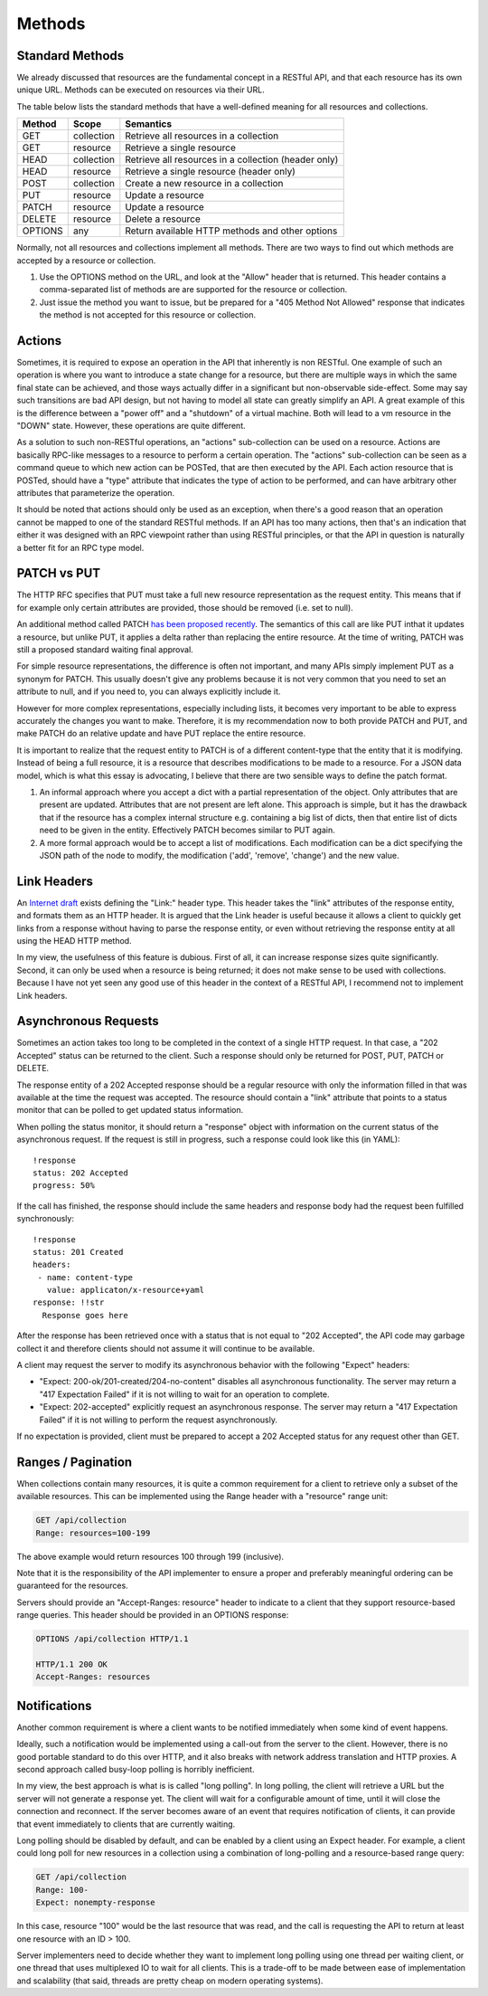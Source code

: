 =======
Methods
=======

Standard Methods
================

We already discussed that resources are the fundamental concept in a RESTful
API, and that each resource has its own unique URL. Methods can be executed on
resources via their URL.

The table below lists the standard methods that have a well-defined meaning for
all resources and collections.

=======  ==========  ==================================================
Method     Scope                         Semantics
=======  ==========  ==================================================
GET      collection  Retrieve all resources in a collection
GET      resource    Retrieve a single resource
HEAD     collection  Retrieve all resources in a collection (header only)
HEAD     resource    Retrieve a single resource (header only)
POST     collection  Create a new resource in a collection
PUT      resource    Update a resource
PATCH    resource    Update a resource
DELETE   resource    Delete a resource
OPTIONS  any         Return available HTTP methods and other options
=======  ==========  ==================================================

Normally, not all resources and collections implement all methods. There are
two ways to find out which methods are accepted by a resource or collection.

1. Use the OPTIONS method on the URL, and look at the "Allow" header that is
   returned. This header contains a comma-separated list of methods are are
   supported for the resource or collection.
2. Just issue the method you want to issue, but be prepared for a "405 Method
   Not Allowed" response that indicates the method is not accepted for this
   resource or collection.


Actions
=======

Sometimes, it is required to expose an operation in the API that inherently is
non RESTful. One example of such an operation is where you want to introduce a
state change for a resource, but there are multiple ways in which the same
final state can be achieved, and those ways actually differ in a significant
but non-observable side-effect. Some may say such transitions are bad API
design, but not having to model all state can greatly simplify an API. A great
example of this is the difference between a "power off" and a "shutdown" of a
virtual machine. Both will lead to a vm resource in the "DOWN" state.
However, these operations are quite different.

As a solution to such non-RESTful operations, an "actions" sub-collection can
be used on a resource. Actions are basically RPC-like messages to a resource
to perform a certain operation. The "actions" sub-collection can be seen as a
command queue to which new action can be POSTed, that are then executed by the
API. Each action resource that is POSTed, should have a "type" attribute that
indicates the type of action to be performed, and can have arbitrary other
attributes that parameterize the operation.

It should be noted that actions should only be used as an exception, when
there's a good reason that an operation cannot be mapped to one of the
standard RESTful methods. If an API has too many actions, then that's an
indication that either it was designed with an RPC viewpoint rather than using
RESTful principles, or that the API in question is naturally a better fit for
an RPC type model.


PATCH vs PUT
============

The HTTP RFC specifies that PUT must take a full new resource representation as
the request entity. This means that if for example only certain attributes are
provided, those should be removed (i.e. set to null).

An additional method called PATCH `has been proposed recently
<http://tools.ietf.org/html/rfc5789>`_. The semantics of this call are like PUT
inthat it updates a resource, but unlike PUT, it applies a delta rather than
replacing the entire resource. At the time of writing, PATCH was still a
proposed standard waiting final approval.

For simple resource representations, the difference is often not important, and
many APIs simply implement PUT as a synonym for PATCH. This usually doesn't
give any problems because it is not very common that you need to set an
attribute to null, and if you need to, you can always explicitly include it.

However for more complex representations, especially including lists, it
becomes very important to be able to express accurately the changes you want to
make. Therefore, it is my recommendation now to both provide PATCH and PUT, and
make PATCH do an relative update and have PUT replace the entire resource.

It is important to realize that the request entity to PATCH is of a different
content-type that the entity that it is modifying. Instead of being a full
resource, it is a resource that describes modifications to be made to a
resource. For a JSON data model, which is what this essay is advocating, I
believe that there are two sensible ways to define the patch format.

1. An informal approach where you accept a dict with a partial representation
   of the object. Only attributes that are present are updated. Attributes that
   are not present are left alone. This approach is simple, but it has the
   drawback that if the resource has a complex internal structure e.g.
   containing a big list of dicts, then that entire list of dicts need to be
   given in the entity. Effectively PATCH becomes similar to PUT again.

2. A more formal approach would be to accept a list of modifications. Each
   modification can be a dict specifying the JSON path of the node to modify,
   the modification ('add', 'remove', 'change') and the new value.


Link Headers
============

An `Internet draft
<http://tools.ietf.org/html/draft-nottingham-http-link-header-10>`_ exists
defining the "Link:" header type.  This header takes the "link" attributes of
the response entity, and formats them as an HTTP header. It is argued that the
Link header is useful because it allows a client to quickly get links from a
response without having to parse the response entity, or even without
retrieving the response entity at all using the HEAD HTTP method.

In my view, the usefulness of this feature is dubious. First of all, it can
increase response sizes quite significantly. Second, it can only be used when
a resource is being returned; it does not make sense to be used with
collections. Because I have not yet seen any good use of this header in the
context of a RESTful API, I recommend not to implement Link headers.


Asynchronous Requests
=====================

Sometimes an action takes too long to be completed in the context of a single
HTTP request. In that case, a "202 Accepted" status can be returned to the
client. Such a response should only be returned for POST, PUT, PATCH or DELETE.

The response entity of a 202 Accepted response should be a regular resource
with only the information filled in that was available at the time the request
was accepted. The resource should contain a "link" attribute that points to a
status monitor that can be polled to get updated status information.

When polling the status monitor, it should return a "response" object with
information on the current status of the asynchronous request. If the request
is still in progress, such a response could look like this (in YAML)::

  !response
  status: 202 Accepted
  progress: 50%

If the call has finished, the response should include the same headers and
response body had the request been fulfilled synchronously::

  !response
  status: 201 Created
  headers:
   - name: content-type
     value: applicaton/x-resource+yaml
  response: !!str
    Response goes here

After the response has been retrieved once with a status that is not equal to
"202 Accepted", the API code may garbage collect it and therefore clients
should not assume it will continue to be available.

A client may request the server to modify its asynchronous behavior with the
following "Expect" headers:

* "Expect: 200-ok/201-created/204-no-content" disables all asynchronous
  functionality. The server may return a "417 Expectation Failed" 
  if it is not willing to wait for an operation to complete.
* "Expect: 202-accepted" explicitly request an asynchronous response. The
  server may return a "417 Expectation Failed" if it is not willing to perform
  the request asynchronously.

If no expectation is provided, client must be prepared to accept a 202
Accepted status for any request other than GET.


Ranges / Pagination
===================

When collections contain many resources, it is quite a common
requirement for a client to retrieve only a subset of the available resources.
This can be implemented using the Range header with a "resource" range unit:

.. code-block:: none

  GET /api/collection
  Range: resources=100-199

The above example would return resources 100 through 199 (inclusive).

Note that it is the responsibility of the API implementer to ensure a proper
and preferably meaningful ordering can be guaranteed for the resources.

Servers should provide an "Accept-Ranges: resource" header to indicate to a
client that they support resource-based range queries. This header should be
provided in an OPTIONS response:

.. code-block:: none

  OPTIONS /api/collection HTTP/1.1

  HTTP/1.1 200 OK
  Accept-Ranges: resources


Notifications
=============

Another common requirement is where a client wants to be notified immediately
when some kind of event happens.

Ideally, such a notification would be implemented using a call-out from the
server to the client. However, there is no good portable standard to do this
over HTTP, and it also breaks with network address translation and HTTP
proxies.  A second approach called busy-loop polling is horribly inefficient.

In my view, the best approach is what is is called "long polling". In long
polling, the client will retrieve a URL but the server will not generate a
response yet. The client will wait for a configurable amount of time, until it
will close the connection and reconnect. If the server becomes aware of an
event that requires notification of clients, it can provide that event
immediately to clients that are currently waiting.

Long polling should be disabled by default, and can be enabled by a client
using an Expect header. For example, a client could long poll for new
resources in a collection using a combination of long-polling and a
resource-based range query:

.. code-block:: none

  GET /api/collection
  Range: 100-
  Expect: nonempty-response

In this case, resource "100" would be the last resource that was read, and the
call is requesting the API to return at least one resource with an ID > 100.

Server implementers need to decide whether they want to implement long polling
using one thread per waiting client, or one thread that uses multiplexed IO to
wait for all clients. This is a trade-off to be made between ease of
implementation and scalability (that said, threads are pretty cheap on modern
operating systems).
